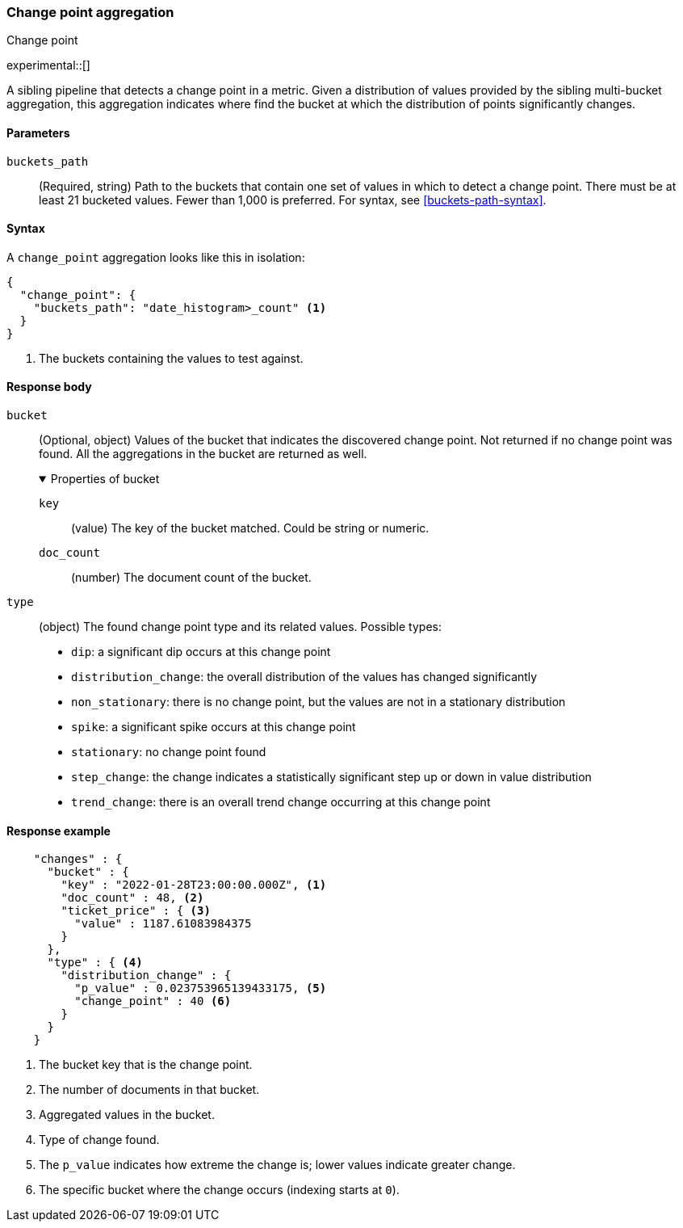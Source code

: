 [role="xpack"]
[[search-aggregations-change-point-aggregation]]
=== Change point aggregation
++++
<titleabbrev>Change point</titleabbrev>
++++

experimental::[]

A sibling pipeline that detects a change point in a metric. Given a distribution of values provided by the sibling
multi-bucket aggregation, this aggregation indicates where find the bucket at which the distribution of points significantly
changes.



[[change-point-agg-syntax]]
==== Parameters

`buckets_path`::
(Required, string)
Path to the buckets that contain one set of values in which to detect a change point. There must be at least 21 bucketed
values. Fewer than 1,000 is preferred.
For syntax, see <<buckets-path-syntax>>.

==== Syntax

A `change_point` aggregation looks like this in isolation:

[source,js]
--------------------------------------------------
{
  "change_point": {
    "buckets_path": "date_histogram>_count" <1>
  }
}
--------------------------------------------------
// NOTCONSOLE
<1> The buckets containing the values to test against.

[[change-point-agg-response]]
==== Response body

`bucket`::
(Optional, object)
Values of the bucket that indicates the discovered change point. Not returned if no change point was found.
All the aggregations in the bucket are returned as well.
+
.Properties of bucket
[%collapsible%open]
====
`key`:::
(value)
The key of the bucket matched. Could be string or numeric.

`doc_count`:::
(number)
The document count of the bucket.
====

`type`::
(object)
The found change point type and its related values. Possible types:
+
--
* `dip`: a significant dip occurs at this change point
* `distribution_change`: the overall distribution of the values has changed significantly
* `non_stationary`: there is no change point, but the values are not in a stationary distribution
* `spike`: a significant spike occurs at this change point
* `stationary`: no change point found
* `step_change`: the change indicates a statistically significant step up or down in value distribution
* `trend_change`: there is an overall trend change occurring at this change point
--

==== Response example
[source,js]
--------------------------------------------------
    "changes" : {
      "bucket" : {
        "key" : "2022-01-28T23:00:00.000Z", <1>
        "doc_count" : 48, <2>
        "ticket_price" : { <3>
          "value" : 1187.61083984375
        }
      },
      "type" : { <4>
        "distribution_change" : {
          "p_value" : 0.023753965139433175, <5>
          "change_point" : 40 <6>
        }
      }
    }
--------------------------------------------------
// NOTCONSOLE
<1> The bucket key that is the change point.
<2> The number of documents in that bucket.
<3> Aggregated values in the bucket.
<4> Type of change found.
<5> The `p_value` indicates how extreme the change is; lower values indicate greater change.
<6> The specific bucket where the change occurs (indexing starts at `0`).
